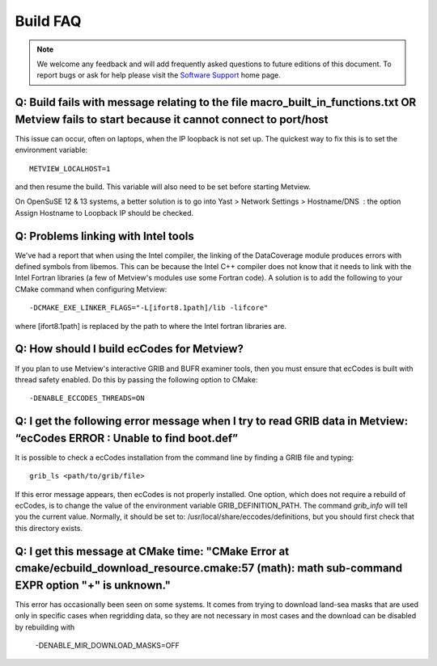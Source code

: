 .. _build_faq:

Build FAQ
////////////////


.. note::
   
   We welcome any feedback and will add frequently asked questions to future editions of this document. To report bugs or ask for help please visit the `Software
   Support <https://confluence.ecmwf.int/display/SUP/Home>`__ home page.


Q: Build fails with message relating to the file macro_built_in_functions.txt OR Metview fails to start because it cannot connect to port/host
----------------------------------------------------------------------------------------------------------------------------------------------

This issue can occur, often on laptops, when the IP loopback is not
set up. The quickest way to fix this is to set the environment
variable::

   METVIEW_LOCALHOST=1

and then resume the build. This variable will also need to be set
before starting Metview.

On OpenSuSE 12 & 13 systems, a better solution is to go into Yast >
Network Settings > Hostname/DNS  : the option Assign Hostname to
Loopback IP should be checked.

Q: Problems linking with Intel tools
----------------------------------------

We've had a report that when using the Intel compiler, the linking of
the DataCoverage module produces errors with defined symbols from
libemos. This can be because the Intel C++ compiler does not know
that it needs to link with the Intel Fortran libraries (a few of
Metview's modules use some Fortran code). A solution is to add the
following to your CMake command when configuring
Metview::
   
   -DCMAKE_EXE_LINKER_FLAGS="-L[ifort8.1path]/lib -lifcore"

where [ifort8.1path] is replaced by the path to where the Intel
fortran libraries are.

Q: How should I build ecCodes for Metview?
-------------------------------------------------

If you plan to use Metview's interactive GRIB and BUFR examiner
tools, then you must ensure that ecCodes is built with thread safety
enabled. Do this by passing the following option to CMake::

   -DENABLE_ECCODES_THREADS=ON                                        

Q: I get the following error message when I try to read GRIB data in Metview: “ecCodes ERROR : Unable to find boot.def”
--------------------------------------------------------------------------------------------------------------------------

It is possible to check a ecCodes installation from the command line
by finding a GRIB file and typing::

   grib_ls <path/to/grib/file>

If this error message appears, then ecCodes is not properly
installed. One option, which does not require a rebuild of
ecCodes, is to change the value of the environment variable
GRIB_DEFINITION_PATH. The command *grib_info* will tell you the
current value. Normally, it should be set to: /usr/local/share/eccodes/definitions, 
but you should first check that this directory exists.

Q: I get this message at CMake time: "CMake Error at cmake/ecbuild_download_resource.cmake:57 (math): math sub-command EXPR option "+" is unknown."
---------------------------------------------------------------------------------------------------------------------------------------------------

This error has occasionally been seen on some systems. It comes from trying to download
land-sea masks that are used only in specific cases when regridding data, so they are
not necessary in most cases and the download can be disabled by rebuilding with

   -DENABLE_MIR_DOWNLOAD_MASKS=OFF
